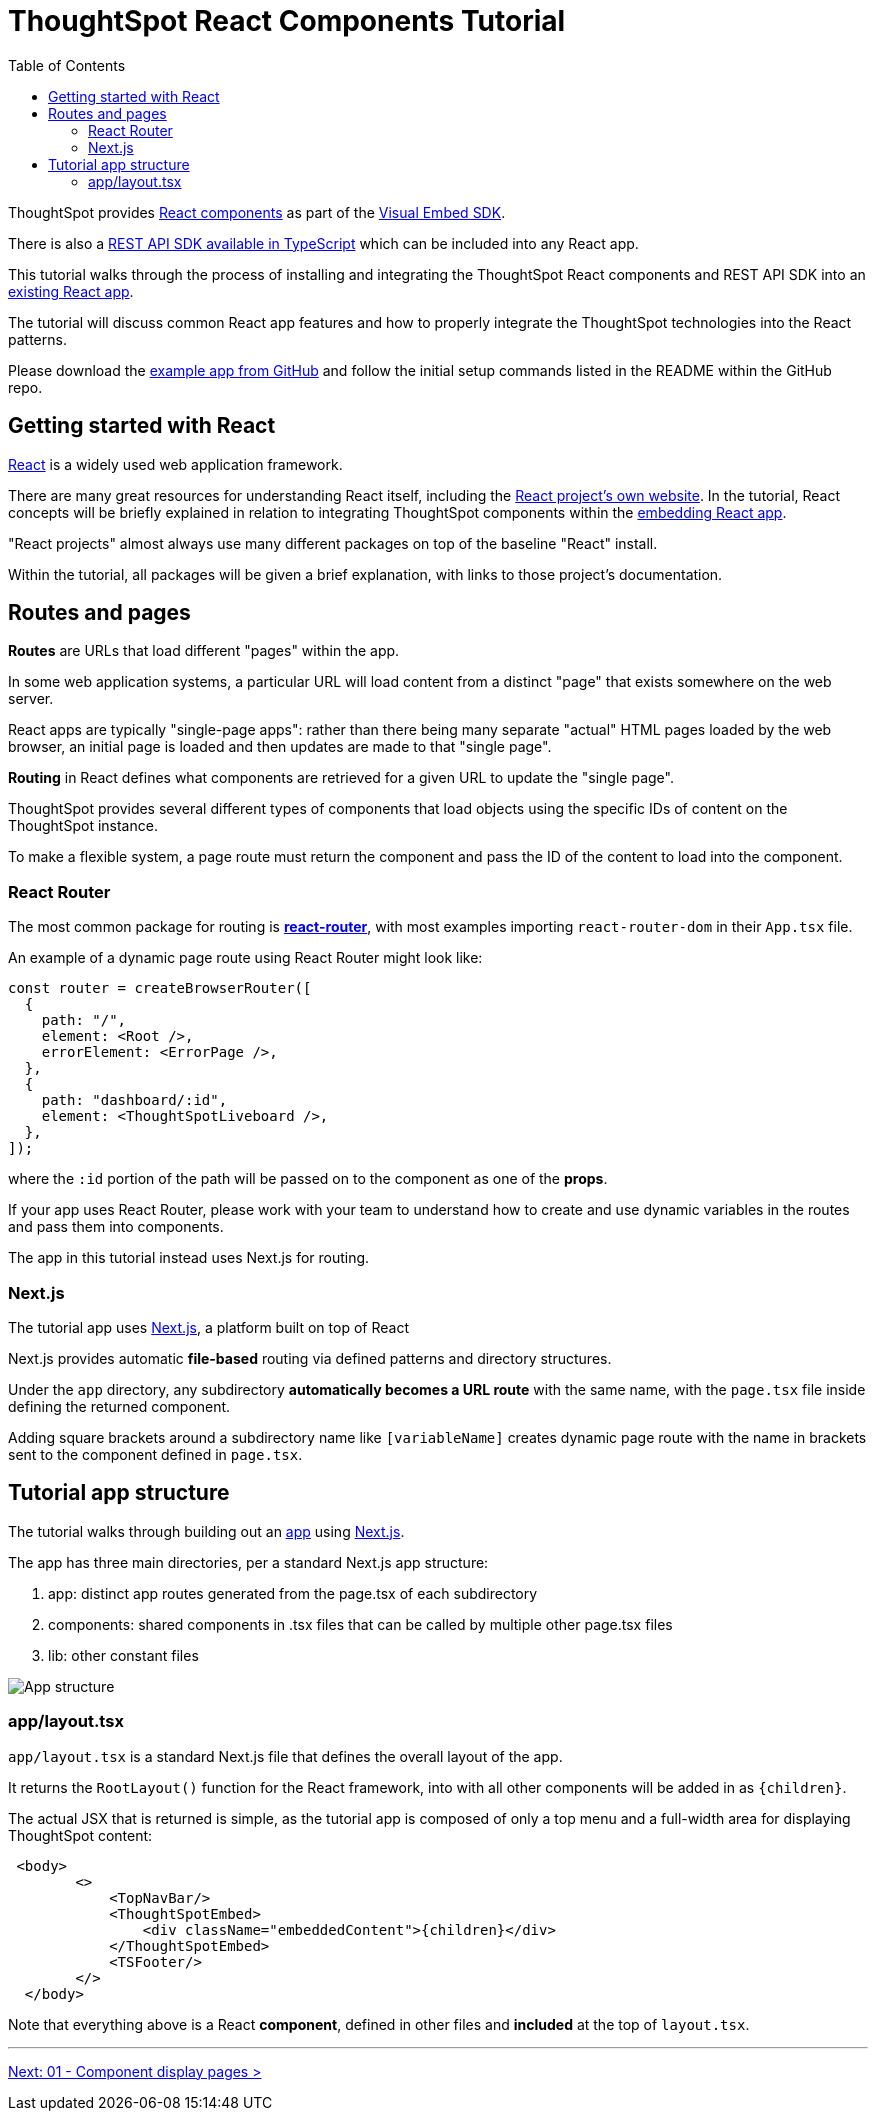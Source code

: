 = ThoughtSpot React Components Tutorial
:page-pageid: react-components__intro
:description: This is a self-guided course on the ThoughtSpot Visual Embed SDK React Components
:toc: true
:toclevels: 2

ThoughtSpot provides xref:embed-ts-react-app.adoc[React components] as part of the link:https://github.com/thoughtspot/visual-embed-sdk[Visual Embed SDK^]. 

There is also a link:https://github.com/thoughtspot/rest-api-sdk/tree/release/sdks/typescript[REST API SDK available in TypeScript^] which can be included into any React app.

This tutorial walks through the process of installing and integrating the ThoughtSpot React components and REST API SDK into an link:https://github.com/thoughtspot/embed-example-react-app[existing React app^].

The tutorial will discuss common React app features and how to properly integrate the ThoughtSpot technologies into the React patterns.

Please download the link:https://github.com/thoughtspot/embed-example-react-app[example app from GitHub^] and follow the initial setup commands listed in the README within the GitHub repo.

== Getting started with React
link:https://react.dev/learn/thinking-in-react[React^] is a widely used web application framework. 

There are many great resources for understanding React itself, including the link:https://react.dev/learn/thinking-in-react[React project's own website]. In the tutorial, React concepts will be briefly explained in relation to integrating ThoughtSpot components within the link:https://github.com/thoughtspot/embed-example-react-app[embedding React app^].

"React projects" almost always use many different packages on top of the baseline "React" install. 

Within the tutorial, all packages will be given a brief explanation, with links to those project's documentation. 

== Routes and pages
*Routes* are URLs that load different "pages" within the app. 

In some web application systems, a particular URL will load content from a distinct "page" that exists somewhere on the web server.

React apps are typically "single-page apps": rather than there being many separate "actual" HTML pages loaded by the web browser, an initial page is loaded and then updates are made to that "single page". 

*Routing* in React defines what components are retrieved for a given URL to update the "single page".

ThoughtSpot provides several different types of components that load objects using the specific IDs of content on the ThoughtSpot instance.

To make a flexible system, a page route must return the component and pass the ID of the content to load into the component.

=== React Router
The most common package for routing is *link:https://reactrouter.com/start/library/routing[react-router^]*, with most examples importing `react-router-dom` in their `App.tsx` file.

An example of a dynamic page route using React Router might look like: 

[,typescript]
----
const router = createBrowserRouter([
  {
    path: "/",
    element: <Root />,
    errorElement: <ErrorPage />,
  },
  {
    path: "dashboard/:id",
    element: <ThoughtSpotLiveboard />,
  },
]);
----

where the `:id` portion of the path will be passed on to the component as one of the *props*. 

If your app uses React Router, please work with your team to understand how to create and use dynamic variables in the routes and pass them into components.

The app in this tutorial instead uses Next.js for routing.

=== Next.js
The tutorial app uses link:https://nextjs.org/docs/app/getting-started/project-structure[Next.js^], a platform built on top of React

Next.js provides automatic *file-based* routing via defined patterns and directory structures.

Under the `app` directory, any subdirectory *automatically becomes a URL route* with the same name, with the `page.tsx` file inside defining the returned component.

Adding square brackets around a subdirectory name like `[variableName]` creates dynamic page route with the name in brackets sent to the component defined in `page.tsx`.

== Tutorial app structure
The tutorial walks through building out an link:https://github.com/thoughtspot/embed-example-react-app[app^] using link:https://nextjs.org/docs/app/getting-started/project-structure[Next.js^]. 

The app has three main directories, per a standard Next.js app structure:

1. app: distinct app routes generated from the page.tsx of each subdirectory
2. components: shared components in .tsx files that can be called by multiple other page.tsx files
3. lib: other constant files

[.widthAuto]
image:images/tutorials/react-components/next-js-app-structure.png[App structure]

=== app/layout.tsx
`app/layout.tsx` is a standard Next.js file that defines the overall layout of the app. 

It returns the `RootLayout()` function for the React framework, into with all other components will be added in as `{children}`.

The actual JSX that is returned is simple, as the tutorial app is composed of only a top menu and a full-width area for displaying ThoughtSpot content:

[,tsx]
----
 <body>
        <>
            <TopNavBar/>
            <ThoughtSpotEmbed>
                <div className="embeddedContent">{children}</div>
            </ThoughtSpotEmbed>
            <TSFooter/>
        </>
  </body>
----

Note that everything above is a React *component*, defined in other files and *included* at the top of `layout.tsx`.

'''

xref:react-components_lesson-01.adoc[Next: 01 - Component display pages >]

